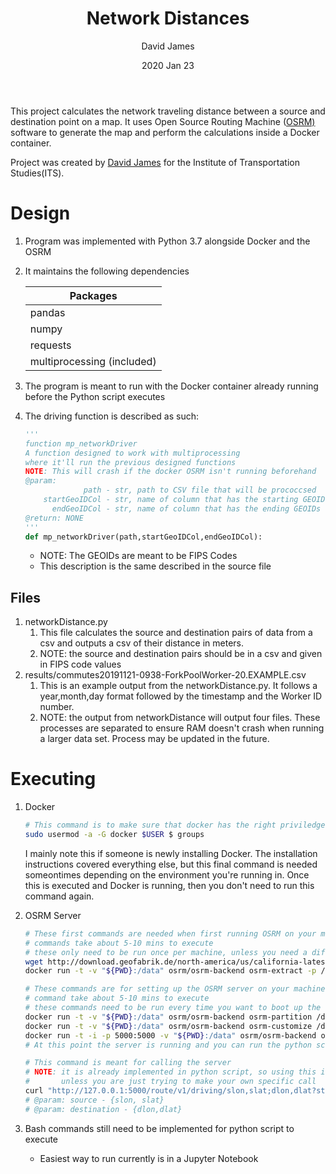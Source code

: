 #+TITLE: Network Distances
#+AUTHOR: David James
#+DATE: 2020 Jan 23

This project calculates the network traveling distance between a source and destination point on a map.
It uses Open Source Routing Machine ([[http://project-osrm.org/][OSRM)]] software to generate the map and perform the calculations inside a Docker container.

Project was created by [[https://github.com/dj-2805/][David James]] for the Institute of Transportation Studies(ITS).

* Design
  1. Program was implemented with Python 3.7 alongside Docker and the OSRM
  2. It maintains the following dependencies
        | Packages                   |
        |----------------------------|
        | pandas                     |
        | numpy                      |
        | requests                   |
        | multiprocessing (included) |
  3. The program is meant to run with the Docker container already running before the Python script executes
  4. The driving function is described as such:
     #+BEGIN_SRC python
       '''
       function mp_networkDriver
       A function designed to work with multiprocessing
       where it'll run the previous designed functions
       NOTE: This will crash if the docker OSRM isn't running beforehand
       @param:
                    path - str, path to CSV file that will be prococcsed
           startGeoIDCol - str, name of column that has the starting GEOIDs
             endGeoIDCol - str, name of column that has the ending GEOIDs
       @return: NONE
       '''
       def mp_networkDriver(path,startGeoIDCol,endGeoIDCol):
     #+END_SRC
     - NOTE: The GEOIDs are meant to be FIPS Codes
     - This description is the same described in the source file
**  Files
   1. networkDistance.py
      1. This file calculates the source and destination pairs of data from a csv and outputs a csv of their distance in meters.
      2. NOTE: the source and destination pairs should be in a csv and given in FIPS code values
   2. results/commutes20191121-0938-ForkPoolWorker-20.EXAMPLE.csv
      1. This is an example output from the networkDistance.py. It follows a year,month,day format followed by the timestamp and the Worker ID number.
      2. NOTE: the output from networkDistance will output four files. These processes are separated to ensure RAM doesn't crash when running a larger data set. Process may be updated in the future.
* Executing
  1. Docker
     #+BEGIN_SRC bash
       # This command is to make sure that docker has the right priviledges to run
       sudo usermod -a -G docker $USER $ groups
     #+END_SRC
     I mainly note this if someone is newly installing Docker. The installation instructions covered everything else, but this final command is needed someontimes depending on the environment you're running in. Once this is executed and Docker is running, then you don't need to run this command again.
  2. OSRM Server
     #+BEGIN_SRC bash
       # These first commands are needed when first running OSRM on your machine
       # commands take about 5-10 mins to execute
       # these only need to be run once per machine, unless you need a different type of map
       wget http://download.geofabrik.de/north-america/us/california-latest.osm.pbf
       docker run -t -v "${PWD}:/data" osrm/osrm-backend osrm-extract -p /opt/car.lua /data/california-latest.osm.pbf

       # These commands are for setting up the OSRM server on your machine
       # command take about 5-10 mins to execute
       # these commands need to be run every time you want to boot up the server
       docker run -t -v "${PWD}:/data" osrm/osrm-backend osrm-partition /data/california-latest.osrm
       docker run -t -v "${PWD}:/data" osrm/osrm-backend osrm-customize /data/california-latest.osrm
       docker run -t -i -p 5000:5000 -v "${PWD}:/data" osrm/osrm-backend osrm-routed --algorithm mld /data/california-latest.osrm
       # At this point the server is running and you can run the python script now

       # This command is meant for calling the server
       # NOTE: it is already implemented in python script, so using this is uncessary
       #       unless you are just trying to make your own specific call
       curl "http://127.0.0.1:5000/route/v1/driving/slon,slat;dlon,dlat?steps=true"
       # @param: source - {slon, slat}
       # @param: destination - {dlon,dlat}
     #+END_SRC
  3. Bash commands still need to be implemented for python script to execute
     - Easiest way to run currently is in a Jupyter Notebook
